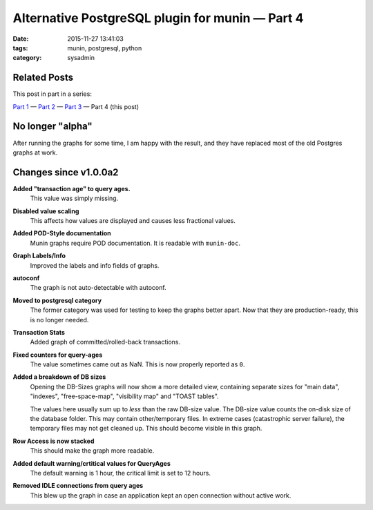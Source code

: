 Alternative PostgreSQL plugin for munin |---| Part 4
####################################################

:date: 2015-11-27 13:41:03
:tags: munin, postgresql, python
:category: sysadmin



Related Posts
-------------

This post in part in a series:

`Part 1`_ |---| `Part 2`_ |---| `Part 3`_ |---| Part 4 (this post)


No longer "alpha"
-----------------

After running the graphs for some time, I am happy with the result, and they
have replaced most of the old Postgres graphs at work.


Changes since v1.0.0a2
----------------------

**Added "transaction age" to query ages.**
    This value was simply missing.

**Disabled value scaling**
    This affects how values are displayed and causes less fractional values.

**Added POD-Style documentation**
    Munin graphs require POD documentation. It is readable with ``munin-doc``.

**Graph Labels/Info**
    Improved the labels and info fields of graphs.

**autoconf**
    The graph is not auto-detectable with autoconf.

**Moved to postgresql category**
    The former category was used for testing to keep the graphs better apart.
    Now that they are production-ready, this is no longer needed.

**Transaction Stats**
    Added graph of committed/rolled-back transactions.

**Fixed counters for query-ages**
    The value sometimes came out as NaN. This is now properly reported as ``0``.

**Added a breakdown of DB sizes**
    Opening the DB-Sizes graphs will now show a more detailed view, containing
    separate sizes for "main data", "indexes", "free-space-map", "visibility
    map" and "TOAST tables".

    The values here usually sum up to *less* than the raw DB-size value. The
    DB-size value counts the on-disk size of the database folder. This may
    contain other/temporary files. In extreme cases (catastrophic server
    failure), the temporary files may not get cleaned up. This should become
    visible in this graph.

**Row Access is now stacked**
    This should make the graph more readable.

**Added default warning/crtitical values for QueryAges**
    The default warning is 1 hour, the critical limit is set to 12 hours.

**Removed IDLE connections from query ages**
    This blew up the graph in case an application kept an open connection
    without active work.





.. |---| unicode:: U+2014  .. em dash, trimming surrounding whitespace
.. _Part 1: {filename}2015-11-08-new-munin-postgresql-plugins.rst
.. _Part 2: {filename}2015-11-09-new-munin-postgresql-plugins-02.rst
.. _Part 3: {filename}2015-11-11-new-munin-postgresql-plugins-03.rst
